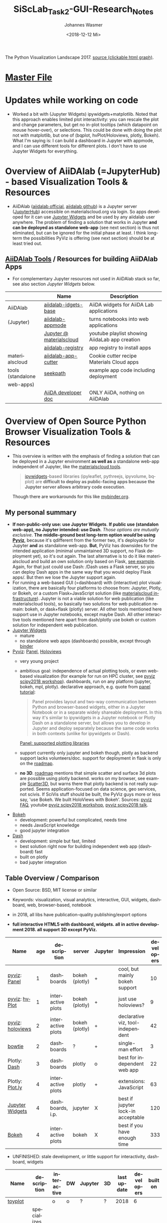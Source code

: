 #+OPTIONS: ':nil *:t -:t ::t <:t H:3 \n:nil ^:t arch:headline author:t
#+OPTIONS: broken-links:nil c:nil creator:nil d:(not "LOGBOOK") date:t e:t
#+OPTIONS: email:nil f:t inline:t num:t p:nil pri:nil prop:nil stat:t tags:t
#+OPTIONS: tasks:t tex:t timestamp:t title:t toc:t todo:t |:t
#+TITLE: SiScLab_Task2-GUI-Research_Notes
#+DATE: <2018-12-12 Mi>
#+AUTHOR: Johannes Wasmer
#+EMAIL: johannes@joe-9470m
#+LANGUAGE: en
#+SELECT_TAGS: export
#+EXCLUDE_TAGS: noexport
#+CREATOR: Emacs 25.2.2 (Org mode 9.1.13)

#+OPTIONS: html-link-use-abs-url:nil html-postamble:auto html-preamble:t
#+OPTIONS: html-scripts:t html-style:t html5-fancy:nil tex:t
#+HTML_DOCTYPE: xhtml-strict
#+HTML_CONTAINER: div
#+DESCRIPTION:
#+KEYWORDS:
#+HTML_LINK_HOME:
#+HTML_LINK_UP:
#+HTML_MATHJAX:
#+HTML_HEAD:
#+HTML_HEAD_EXTRA:
#+SUBTITLE:
#+INFOJS_OPT:
#+CREATOR: <a href="https://www.gnu.org/software/emacs/">Emacs</a> 25.2.2 (<a href="https://orgmode.org">Org</a> mode 9.1.13)
#+LATEX_HEADER:





#+NAME: fig:figure name
#+CAPTION: The Python Visualization Landscape 2017
#+ATTR_ORG: :width 800/200/250/300/400/500
#+ATTR_LATEX: :width 2.0in
#+ATTR_HTML: :width 800/200/250/300/400/500px
[[file:img/landscape.png]]
The Python Visualization Landscape 2017. [[https://github.com/rougier/python-visualization-landscape][source (clickable html graph)]].

* [[file:SiScLab_Notes.org][Master File]]
* Updates while working on code
- Worked a bit with (Jupyter Widgets) ipywidgets+matplotlib. Noted that this
  approach enables limited plot interactivity: you can rescale the plot and
  change parameters, but get no in-plot tooltips (which datapoint on mouse
  hover-over), or selections. This could be done with doing the plot not with
  matplotlib, but one of (bqplot, hvPlot/Holoviews, plotly, Bokeh). What I'm
  saying is: I can build a dashboard in Jupyter with appmode, and I can use
  different tools for different plots. I don't have to use Jupyter Widgets for
  everything.
* Overview of AiiDAlab (=JupyterHub) - based Visualization Tools & Resources
- AiiDAlab ([[https://aiidalab.materialscloud.org/hub/login][aiidalab official]], [[https://github.com/aiidalab][aiidalab github]]) is a Jupyter server ([[https://github.com/jupyterhub/jupyterhub][JupyterHub]])
  accessible on materialscloud.org via login. So apps developed for it can use
  [[http://jupyter.org/widgets][Jupyter Widgets]] and be used by any aiidalab user anywhere. The problem of
  finding a solution that works in Jupyter *and can be deployed as standalone
  web-app* (see next section) is thus not eliminated, but can be ignored for the
  initial phase at least. I think long-term the possibilities PyViz is offering
  (see next section) should be at least tried out.
** [[https://github.com/aiidalab][AiiDAlab Tools]] / Resources for building AiiDAlab Apps
- For complementary Jupyter resources not used in AiiDAlab stack so far, see
  also section [[*Jupyter Widgets][Jupyter Widgets]] below.

|                   | Name                     | Description                                    |
|-------------------+--------------------------+------------------------------------------------|
| AiiDAlab          | [[https://github.com/aiidalab/aiidalab-widgets-base][aiidalab-idgets-base]]     | AiiDA widgets for AiiDA Lab applications       |
| (Jupyter)         | [[https://github.com/aiidalab/aiidalab-appmode][aiidalab-appmode]]         | turns notebooks into web applications          |
|                   | [[https://www.youtube.com/playlist?list=PL19kfLn4sO_8O_yQTL6KK0nC2adrrLqmi][Jupyter @ materialscloud]] | youtube playlist showing AiidaLab app creation |
|                   | [[https://github.com/aiidalab/aiidalab-registry][aiidalab-registry]]        | app registry to install apps                   |
|-------------------+--------------------------+------------------------------------------------|
| materialscloud    | [[https://github.com/aiidalab/aiidalab-app-cutter][aiidalab-app-cutter]]      | Cookie cutter recipe Materials Cloud apps      |
| tools (standalone | [[https://github.com/giovannipizzi/seekpath#online-service-tool][seekpath]]                 | example app code including deployment          |
| web-apps)         |                          |                                                |
|-------------------+--------------------------+------------------------------------------------|
|                   | [[https://aiida-core.readthedocs.io/en/stable/developer_guide/index.html][AiiDA developer doc]]      | ONLY AiiDA, nothing on AiiDAlab                |

* Overview of Open Source Python Browser Visualization Tools & Resources
- This overview is written with the emphasis of finding a solution that can be
  deployed in a Jupyter environment *as well as* a standalone web-app independent
  of Jupyter, like the [[https://www.materialscloud.org/work/tools/options][materialscloud tools]].
  #+BEGIN_QUOTE
   [[https://ipywidgets.readthedocs.io/en/stable/][ipywidgets]]-based libraries (ipyleaflet, pythreejs, ipyvolume, bqplot) are
   *difficult to deploy as public-facing apps because the Jupyter server allows
   arbitrary code execution*.
  #+END_QUOTE
  Though there are workarounds for this like [[https://mybinder.org/v2/gh/jupyter-widgets/tutorial/master][mybinder.org]].
** My personal summary
- *If non-public-only use: use Jupyter Widgets*. *If public use (standalon
  web-app), no Jupyter intended: use Dash*. /Those options are mutually
  exclusive/. *The middle-ground best long-term option /would/ be using [[http://pyviz.org/][Pyviz]]*,
  because it's qdifferent from the former two, it's deployable for Jupyter *and*
  as standalone web-app. *But*, PyViz has downsides for the intended application
  (minimal unmaintained 3D support, no Flask deployment yet), so it's out again.
  The last alternative is to do it like materialscloud and build an own solution
  only based on Flask, [[https://github.com/giovannipizzi/seekpath#online-service-tool][see example]]. Again, for that just could use Dash: /Dash
  uses a Flask server, so you can deploy Dash apps in the same way that you
  would deploy Flask apps/. But then we lose the Jupyter support again.
- For running a web-based GUI (=dashboard) with (interactive) plot
  visualization, there are basically four platforms to choose from: Jupyter,
  Plotly, or Bokeh, or a custom Flask+JavaScript solution (like [[https://www.materialscloud.org/infrastructure][materialscloud
  infrastructure]]). Jupyter is not a viable solution for web
  publication (like materialscloud tools), so basically two solutions for web
  publication remain: bokeh, or dask+flask (plotly) server. All other tools
  mentioned here support use in Jupyter notebooks, except maybe Dash. All other
  interactive tools mentioned here apart from dash/plotly use bokeh or custom
  solution for independent web publication.
- [[http://jupyter.org/widgets][Jupyter Widgets]]
  + mature
  - no standalone web apps (dashboards) possible, except through [[https://mybinder.org/v2/gh/jupyter-widgets/tutorial/master][binder]]
- [[http://pyviz.org/][Pyviz]]: [[https://panel.pyviz.org/][Panel]], [[http://holoviews.org/][Holoviews]]
  - very young project
  + ambitious goal: independence of actual plotting tools, or even web-based
    visualization (for example for run on HPC cluster, see [[https://www.youtube.com/watch?v=aZ1G_Q7ovmc&t=13m50s][pyviz scipy2018
    workshop]]). dashboards, run on any platform (jupyter, bokeh, mpl, plotly).
    declarative approach, e.g. quote from [[http://pyviz.org/tutorial/12_Parameters_and_Widgets.html][panel tutorial]]:
    #+BEGIN_QUOTE
    Panel provides layout and two-way communication between Python and
    browser-based widgets, either in a Jupyter Notebook or in a separate widely
    shareable deployment. In this way it's similar to ipywidgets in a Jupyter
    notebook or Plotly Dash on a standalone server, but allows you to develop in
    Jupyter and deploy separately because the same code works in both contexts
    (unlike for ipywidgets or Dash).
    #+END_QUOTE
    [[https://github.com/pyviz/panel/issues/2][Panel: supported plotting libraries]]
  - support currently only jupyter and bokeh though, plotly as backend support
    lacks volunteers/doc. support for deployment in flask is only on the
    [[http://pyviz.org/Roadmap.html][roadmap]].
  - *no 3D*. [[http://pyviz.org/Roadmap.html][roadmap]] mentions that simple scatter and surface 3d plots are
    possible using plotly backend. works on my browser, see example [[http://holoviews.org/reference/elements/plotly/Scatter3D.html][Scatter3D]],
    but warns there that plotly backend is not really supported. Seems
    application-focused on data science, geo services, not scivis. If SciVis
    stuff should be built, the PyViz guys more or less say, 'use Bokeh. We built
    HoloViews with Bokeh'. Sources: [[http://pyviz.org/FAQ.html][pyviz FAQ]], youtube [[https://www.youtube.com/watch?v=aZ1G_Q7ovmc&t=13m50s][pyviz scipy2018 workshop]],
    [[https://www.youtube.com/watch?v=DGLi-UWReM8&t=3m47s][pyviz scipy2018 talk]].
- [[https://github.com/bokeh/bokeh][Bokeh]] 
  - development: powerful but complicated, needs time
  - needs JavaScript knowledge
  + good jupyter integration
- [[https://plot.ly/products/dash/][Dash]] 
  + development: simple but fast, limited
  + best solution right now for building independent web app (dashboard) fast
  + built on plotly
  - bad jupyter integration
** Table Overview / Comparison
- Open Source: BSD, MIT license or similar
- Keywords: visualization, visual analytics, interactive, GUI, widgets,
  dashboard, web, browser-based, notebook
- in 2018, all libs have publication-quality publishing/export options

- *full interactive HTML5 with dashboard, widgets. all in active development 2018. all support 3D except PyViz.*
| Name             | age | description       | server         | Jupyter | Impression                         | developers |
|------------------+-----+-------------------+----------------+---------+------------------------------------+------------|
| [[http://pyviz.org/][pyviz]]: [[https://panel.pyviz.org/][Panel]]     |   1 | dashboards        | bokeh (plotly) | +       | cool, but mainly bokeh support     |         10 |
| [[http://pyviz.org/][pyviz]]: [[https://hvplot.pyviz.org/][hvPlot]]    |   1 | interactive plots | bokeh (plotly) | +       | just use holoviews?                |          9 |
| [[http://pyviz.org/][pyviz]]: [[http://holoviews.org/][holoviews]] |   2 | interactive plots | bokeh (plotly) | +       | declarative viz, tool-independent  |         42 |
| [[https://github.com/jwkvam/bowtie][bowtie]]           |   2 | dashboards        | ?              | +       | single-man effort                  |          3 |
| Plotly: [[https://plot.ly/products/dash/][Dash]]     |   3 | dashboards        | plotly         | o       | best for independent web app       |         22 |
| Plotly: [[https://plot.ly/][Plot.ly]]  |   4 | interactive plots | plotly         | +       | extensions: JavaScript             |         63 |
| [[http://jupyter.org/widgets][Jupyter Widgets]]  |   4 | dashboards, i.p.  | jupyter        | X       | best if jupyter lock-in acceptable |        120 |
| [[https://github.com/bokeh/bokeh][Bokeh]]            |   4 | interactive plots | bokeh          | X       | best if you have enough time       |        333 |


- UNFINISHED: stale development, or little support for interactivity, dashboard, widgets
| Name           | description                | interactive | DW | Jupyter | 3D | last update | developers | built on |
|----------------+----------------------------+-------------+----+---------+----+-------------+------------+----------|
| [[https://toyplot.readthedocs.io/en/stable/][toyplot]]        |                            | o           | o  | ?       | ?  |        2018 |          6 |          |
| [[http://pygal.org/en/stable/][pygal]]          | specializes on svg output  | o           | -  | ?       | ?  |        2017 |         53 |          |
| [[http://mpld3.github.io/][mpld3]]          |                            | +           | ?  | ?       | ?  |        2017 |         38 |          |
|----------------+----------------------------+-------------+----+---------+----+-------------+------------+----------|
| matplotlib     |                            | -           |    | +       | +  |             |            |          |
| [[https://pandas.pydata.org/pandas-docs/stable/visualization.html#automatic-date-tick-adjustment][pandas viz api]] | mlp overlay                | -           |    | +       | +  |             |            | mpl      |
| seaborn        | mlp overlay for statistics |             |    | +       | +  |             |            |          |
| [[http://ggplot.yhathq.com/][ggplot]]         | mlp overlay for statistics | -           |    | ?       | +  |        2016 |         14 |          |
Legend:
- DW = support for widgets, dashboard: + full, o partial, - no

** Resources for Overview / Comparisons
- [[https://www.anaconda.com/blog/developer-blog/python-data-visualization-2018-why-so-many-libraries/][Anaconda Blog: Python Data Visualization 2018: Part 1]], [[https://www.anaconda.com/blog/developer-blog/python-data-visualization-moving-toward-convergence/][Part 2]]
  - date: 2018
  - best overview
  - *Note: Opiniated: Author is creator of PyViz*
  - User interface:
    - Standalone web-based dashboards and apps
      - Dash: Plotly, Dash
      - Bokeh Server: Bokeh, HoloViews, and GeoViews
      - Panel: Matplotlib, Altair, Plotly, Datashader, hvPlot, Seaborn, plotnine, and yt
      - Jupyter: ipywidgets, ipyleaflet, pythreejs, ipyvolume, bqplot, Jupyter Dashboard
        - Note: difficult to deploy as public-facing apps because the Jupyter
          server allows arbitrary code execution: tool lock-in
    #+BEGIN_QUOTE
    Standalone web-based dashboards and apps: Plotly graphs can be used in
    separate deployable apps with [[https://plot.ly/products/dash/][Dash]], and Bokeh, HoloViews, and GeoViews can
    be deployed using [[https://bokeh.pydata.org/en/latest/docs/user_guide/server.html][Bokeh Server]]. Most of the other InfoVis libraries can be
    deployed as dashboards using the new Panel library, including at least
    Matplotlib, Altair, Plotly, Datashader, hvPlot, Seaborn, plotnine, and yt.
    However, despite their web-based interactivity, the [[https://ipywidgets.readthedocs.io/en/stable/][ipywidgets]]-based
    libraries (ipyleaflet, pythreejs, ipyvolume, bqplot) are *difficult to
    deploy as public-facing apps because the Jupyter server allows arbitrary
    code execution* (but see the defunct Jupyter dashboards project and
    flask-ipywidgets for potential solutions).
    #+END_QUOTE
  - Widget/app support:
    #+BEGIN_QUOTE
    Previous mechanisms for providing widgets and support for apps and
    dashboards were often specific to Python plotting libraries, such as Dash
    for Plotly and Bokeh Server/Bokeh Widgets for Bokeh. A wide variety of
    plotting libraries now support usage with ipywidgets, making it feasible to
    switch between them or combine them as needed for particular
    notebook-related tasks relatively easily. This broad base of support makes
    the particular choice of ipywidgets-based library less crucial at the outset
    of a project. Many different plotting libraries can also be used with the
    new Panel app/widget library, either using the ipywidgets-style “interact”
    interface or as separate objects, either in a Jupyter notebook or in a
    separate server
    #+END_QUOTE
  - 
- [[https://www.youtube.com/playlist?list=PLYx7XA2nY5Gd-tNhm79CNMe_qvi35PgUR][SciPy2018 Youtube Playlist]]
  - search 'visual': either jupyter or pyviz
- [[https://blog.sicara.com/bokeh-dash-best-dashboard-framework-python-shiny-alternative-c5b576375f7f][Medium: Bokeh vs Dash — Which is the Best Dashboard Framework for Python?]]
  - date: 2018
  - result: Dash wins
  | thing           | bokeh          | dash             |
  |-----------------+----------------+------------------|
  | by              | anaconda       | plotly           |
  | license         | bsd 3-clause   | mit permissive   |
  | Python backend  | Tornado        | Flask            |
  | JS frontend     | D3             | React + Plotly   |
  | Jupyter support | yes            | only plotly      |
  | Only Python?    | some JS needed | yes for core lib |
- [[https://bowtie-py.readthedocs.io/en/latest/comparison.html][bowtie doc: comparison with dash, bokeh]]
  - date: 2018
    - dash: need html knowledge. bokeh: is old, didn't try out
- [[https://github.com/rougier/python-visualization-landscape][PyCon2017 Keynote: The Python Visualization Landscape]]
  - date: 2017
  - video, slides, [[http://rougier.github.io/python-visualization-landscape/landscape-colors.html][clickable graph]]
  - compares: all
- [[https://blog.modeanalytics.com/python-interactive-plot-libraries/][modeanalytics: 5 Python Libraries for Creating Interactive Plots]]
  - date: 2016
  - compares: mpld3, pygal, bokeh, holoviews, plotly
- [[https://www.reddit.com/r/Python/comments/4tuwoz/how_do_you_decide_between_the_plotting_libraries/][reddit - How do you decide between the plotting libraries: Matplotlib, Seaborn, Bokeh?]]
  - date: 2016
  - 
- [[http://pbpython.com/visualization-tools-1.html][pbpython Overview Python Viz Tools]]
  - date: 2015
  - compares: seaborn, ggplot, bokeh, pygal, plotly
  - the gist: didn't care for interactive, web. excel user

* Jupyter Widgets

** Resources
| official | http://jupyter.org/widgets                                       |
|          | https://github.com/jupyter-widgets                               |
|          | https://github.com/jupyter-widgets/tutorial                      |
|          | [[https://mybinder.org/v2/gh/jupyter-widgets/tutorial/master][run above tutorial online in binder]]                              |
|          | [[https://ipywidgets.readthedocs.io/en/stable/][ipywidgets @ readthedocs]]                                         |
|----------+------------------------------------------------------------------|
|       2D | [[https://github.com/bloomberg/bqplot][bqplot]] interactive 2D viz                                        |
|----------+------------------------------------------------------------------|
|       3D | [[https://github.com/jupyter-widgets/pythreejs][pythreejs]] general purpose 3D visualization (overkill for SciVis) |
|          | [[https://github.com/maartenbreddels/ipyvolume][ipyvolume]] subset for SciVis: 3D plotting ([[https://www.quora.com/What-is-the-difference-between-ipyvolume-and-pythreejs][source]])                |
|          |                                                                  |

** Helper libs packages extensions
|            | Name                      | Description                                                              | Developers | D | A |
|------------+---------------------------+--------------------------------------------------------------------------+------------+---+---|
| alive      | [[https://github.com/jupyter/dashboards][Jupyter Dashboards]]        | *buggy* Jupyter Dashboards (=GUI) Layout Extension                       |         17 | X | X |
|            | [[https://github.com/oschuett/appmode][appmode]]                   | *works* turns notebooks into web applications (used in AiiDAlab)         |          3 | X | X |
|            | [[https://mybinder.org/v2/gh/jupyter-widgets/tutorial/master][mybinder.org]] / [[https://github.com/jupyterhub/binderhub][BinderHub]]  | Workaround for Jupyter standalone web-app deployment problem             |         32 | X |   |
|            | [[https://github.com/dunovank/jupyter-themes][jupyter-themes]]            | color themes                                                             |         24 |   | X |
|------------+---------------------------+--------------------------------------------------------------------------+------------+---+---|
|            | [[https://github.com/Jupyter-contrib/jupyter_nbextensions_configurator][nbextensions Configurator]] |                                                                          |            |   |   |
| extensions | [[https://github.com/jcb91/jupyter_highlight_selected_word][highlight_selected_word]]   | does what it says, like in many IDEs                                     |            |   |   |
|            | [[https://github.com/KwatME/clean_ipynb][clean_ipynb]]               | reformat code in Jupyter (beta)                                          |          1 |   |   |
|------------+---------------------------+--------------------------------------------------------------------------+------------+---+---|
| in limbo   | [[https://github.com/jupyter-attic/dashboards_server][Dashboards_server]]         | Server that runs and renders Jupyter notebooks as interactive dashboards |         11 | X | X |
|            | [[https://github.com/maartenbreddels/flask-ipywidgets][flask-ipywidgets]]          | Use ipywidget in your Flask webserver                                    |          2 | X |   |
Legend:
- A = App Appearance
- D = App Deployment
- U = Developer utility

* Bokeh
** Resources

| official | [[https://bokeh.pydata.org/en/latest/][official home]]           |
|          | [[http://nbviewer.jupyter.org/github/bokeh/bokeh-notebooks/blob/master/tutorial/00%2520-%2520Introduction%2520and%2520Setup.ipynb][nbviewer bokeh tutorial]] |
|----------+-------------------------|

* matploblib
** Helper libs packages extensions
| [[https://tonysyu.github.io/raw_content/matplotlib-style-gallery/gallery.html][matplotlib styles]] | predefined loadable styles for easier setup better output |

* Non-plotting tools helpful for masci-tools visualizations
| [[http://pymatgen.org/][pymatgen]] | robust, open-source Python library for materials analysis |
| [[http://atztogo.github.io/spglib/][spglib]]   | finding and handling crystal symmetries written in C      |
|          |                                                           |

